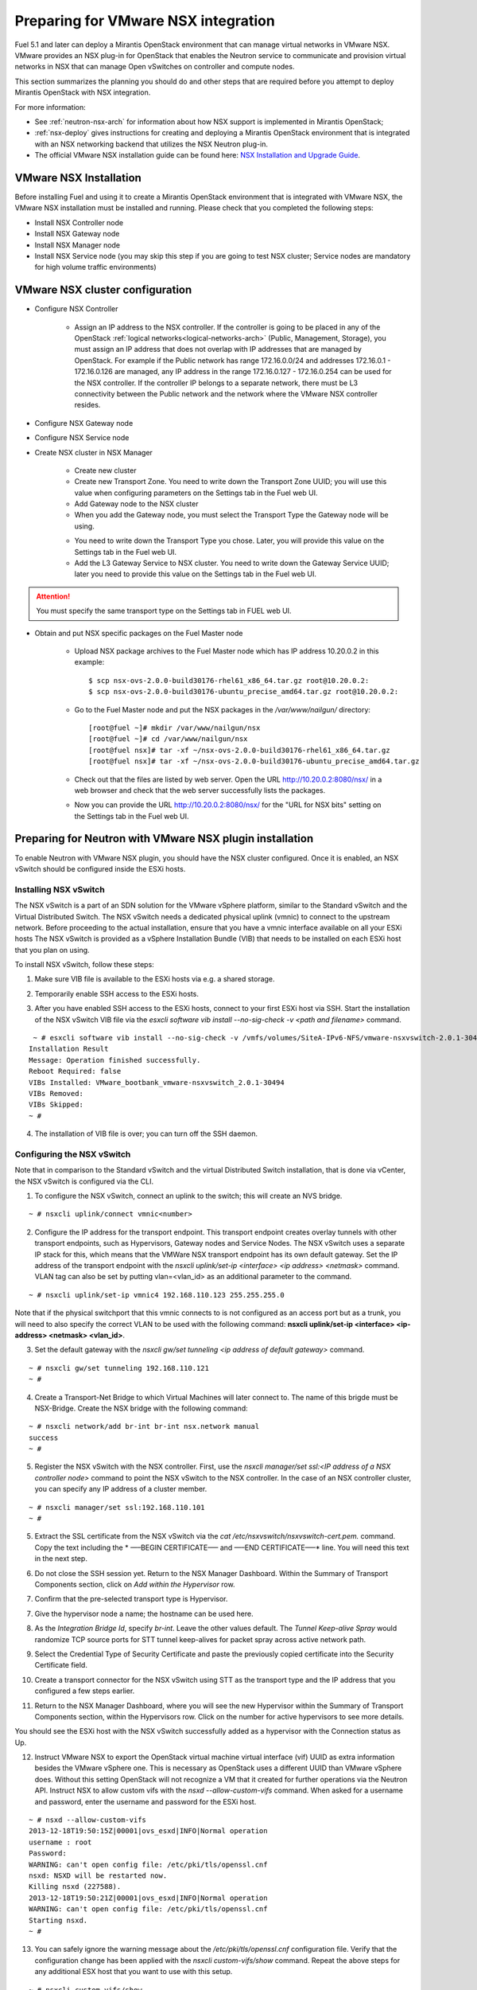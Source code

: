 
.. _nsx-plan:

Preparing for VMware NSX integration
====================================

Fuel 5.1 and later can deploy a Mirantis OpenStack environment that can
manage virtual networks in VMware NSX.
VMware provides an NSX plug-in for OpenStack that enables the Neutron
service to communicate and provision virtual networks in NSX that can
manage Open vSwitches on controller and compute nodes.

.. note: Fuel 6.0 supports NSX as an Experimental Feature.
         See :ref:`experimental-features-op` for more information.

This section summarizes the planning you should do
and other steps that are required
before you attempt to deploy Mirantis OpenStack
with NSX integration.

For more information:

- See :ref:`neutron-nsx-arch` for information about how NSX support
  is implemented in Mirantis OpenStack;

- :ref:`nsx-deploy` gives instructions for creating and deploying
  a Mirantis OpenStack environment that is integrated
  with an NSX networking backend that utilizes the NSX Neutron plug-in.

- The official VMware NSX installation guide can be found here:
  `NSX Installation and Upgrade Guide
  <http://pubs.vmware.com/NSX-6/topic/com.vmware.ICbase/PDF/nsx_6_install.pdf>`_.

VMware NSX Installation
-----------------------

Before installing Fuel and using it
to create a Mirantis OpenStack environment
that is integrated with VMware NSX,
the VMware NSX installation must be installed and running.
Please check that you completed the following steps:


* Install NSX Controller node
* Install NSX Gateway node
* Install NSX Manager node
* Install NSX Service node (you may skip this step if you are going to test
  NSX cluster; Service nodes are mandatory for high volume traffic
  environments)

VMware NSX cluster configuration
--------------------------------

* Configure NSX Controller

        * Assign an IP address to the NSX controller.  If the controller is going
          to be placed in any of the OpenStack :ref:`logical
          networks<logical-networks-arch>` (Public, Management, Storage),
          you must assign an IP address that does not overlap
          with IP addresses that are managed by OpenStack.
          For example if the Public network
          has range 172.16.0.0/24 and addresses 172.16.0.1 -
          172.16.0.126 are managed, any IP address in the range
          172.16.0.127 - 172.16.0.254 can be used for the NSX controller.
          If the controller IP belongs to a separate network,
          there must be L3 connectivity between the Public network
          and the network where the VMware NSX controller resides.

* Configure NSX Gateway node
* Configure NSX Service node
* Create NSX cluster in NSX Manager

        * Create new cluster
        * Create new Transport Zone. You need to write down the Transport
          Zone UUID; you will use this value when
          configuring parameters on the Settings tab in the Fuel web UI.
        * Add Gateway node to the NSX cluster
        * When you add the Gateway node, you must select the Transport
          Type the Gateway node will be using.

        .. image:: /_images/user_screen_shots/nsx-gateway-transport-type.png

        * You need to write down the Transport Type you chose.
          Later, you will provide this value
          on the Settings tab in the Fuel web UI.
        * Add the L3 Gateway Service to NSX cluster.
          You need to write down the Gateway Service UUID;
          later you need to provide this value
          on the Settings tab in the Fuel web UI.

.. Attention::

  You must specify the same transport type on the Settings tab in FUEL web UI.

* Obtain and put NSX specific packages on the Fuel Master node

        * Upload NSX package archives to the Fuel Master node which has IP
          address 10.20.0.2 in this example:

          ::

          $ scp nsx-ovs-2.0.0-build30176-rhel61_x86_64.tar.gz root@10.20.0.2:
          $ scp nsx-ovs-2.0.0-build30176-ubuntu_precise_amd64.tar.gz root@10.20.0.2:

        * Go to the Fuel Master node and put the NSX packages in the
          */var/www/nailgun/* directory:

          ::

          [root@fuel ~]# mkdir /var/www/nailgun/nsx
          [root@fuel ~]# cd /var/www/nailgun/nsx
          [root@fuel nsx]# tar -xf ~/nsx-ovs-2.0.0-build30176-rhel61_x86_64.tar.gz
          [root@fuel nsx]# tar -xf ~/nsx-ovs-2.0.0-build30176-ubuntu_precise_amd64.tar.gz

        * Check out that the files are listed by web server. Open the URL
          http://10.20.0.2:8080/nsx/ in a web browser and check that the web
          server successfully lists the packages.

        * Now you can provide the URL http://10.20.0.2:8080/nsx/
          for the "URL for NSX bits" setting on the Settings tab
          in the Fuel web UI.

.. SeeAlso::

   You can read blog posts
   `NSX appliances installation  <https://www.edge-cloud.net/2013/12/openstack-with-vsphere-and-nsx-part1>`_ and `NSX cluster configuration <https://www.edge-cloud.net/2013/12/openstack-with-vsphere-and-nsx-part2>`_
   for details about the NSX cluster deployment process.

Preparing for Neutron with VMware NSX plugin installation
---------------------------------------------------------

To enable Neutron with VMware NSX plugin, you should have
the NSX cluster configured.
Once it is enabled, an NSX vSwitch should be
configured inside the ESXi hosts.

Installing NSX vSwitch
~~~~~~~~~~~~~~~~~~~~~~

The NSX vSwitch is a part of an SDN solution
for the VMware vSphere platform,
similar to the Standard
vSwitch and the Virtual Distributed Switch.
The NSX vSwitch needs a dedicated
physical uplink (vmnic) to connect to the upstream network.
Before proceeding to the actual installation,
ensure that you have a vmnic interface available on all your ESXi hosts
The NSX vSwitch is provided as
a vSphere Installation Bundle (VIB)
that needs to be installed on each ESXi
host that you plan on using.

To install NSX vSwitch, follow these steps:

1. Make sure VIB file is available to the ESXi hosts via e.g. a shared storage.

.. image:: /_images/nsx-vswitch1.png
  :width: 50%


2. Temporarily enable SSH access to the ESXi hosts.

.. image:: /_images/nsx-vswitch2.png
  :width: 50%

3. After you have enabled SSH access to the ESXi hosts, connect to your first ESXi host via SSH.
   Start the installation of the NSX vSwitch VIB file via
   the *esxcli software vib install --no-sig-check -v <path and filename>* command.

::


    ~ # esxcli software vib install --no-sig-check -v /vmfs/volumes/SiteA-IPv6-NFS/vmware-nsxvswitch-2.0.1-30494-release.vib
   Installation Result
   Message: Operation finished successfully.
   Reboot Required: false
   VIBs Installed: VMware_bootbank_vmware-nsxvswitch_2.0.1-30494
   VIBs Removed:
   VIBs Skipped:
   ~ #

4. The installation of VIB file is over; you can turn off the SSH daemon.

Configuring the NSX vSwitch
~~~~~~~~~~~~~~~~~~~~~~~~~~~

Note that in comparison to the Standard vSwitch and the virtual Distributed Switch installation,
that is done via vCenter, the NSX vSwitch is configured via the CLI.

1. To configure the NSX vSwitch, connect an uplink to the switch;
   this will create an NVS bridge.

::

    ~ # nsxcli uplink/connect vmnic<number>

2. Configure the IP address for the transport endpoint. This transport
   endpoint creates overlay tunnels with other transport endpoints,
   such as Hypervisors, Gateway nodes and Service Nodes. The NSX
   vSwitch uses a separate IP stack for this, which means that
   the VMWare NSX transport endpoint has its own default gateway.
   Set the IP address of the transport endpoint with the *nsxcli uplink/set-ip <interface> <ip address> <netmask>*
   command.
   VLAN tag can also be set by putting vlan=<vlan_id> as an additional parameter to the command.

::


     ~ # nsxcli uplink/set-ip vmnic4 192.168.110.123 255.255.255.0


Note that if the physical switchport
that this vmnic connects to is not configured as
an access port but as a trunk,
you will need to also specify the correct VLAN to
be used with the following command:
**nsxcli uplink/set-ip <interface> <ip-address> <netmask> <vlan_id>**.


3. Set the default gateway with the *nsxcli gw/set tunneling <ip address of default gateway>* command.

::


    ~ # nsxcli gw/set tunneling 192.168.110.121
    ~ #

4. Create a Transport-Net Bridge to which Virtual Machines will later
   connect to. The name of this brigde must be NSX-Bridge.
   Create the NSX bridge with the following command:

::


    ~ # nsxcli network/add br-int br-int nsx.network manual
    success
    ~ #

5. Register the NSX vSwitch with the NSX controller.
   First, use the *nsxcli manager/set ssl:<IP address of a NSX controller node>* command
   to point the NSX vSwitch to the NSX controller. In
   the case of an NSX controller cluster, you can specify any IP address of a cluster member.

::


    ~ # nsxcli manager/set ssl:192.168.110.101
    ~ #


5. Extract the SSL certificate from the NSX vSwitch via the *cat /etc/nsxvswitch/nsxvswitch-cert.pem.* command.
   Copy the text including the * —–BEGIN CERTIFICATE—– and —–END CERTIFICATE—–* line.
   You will need this text in the next step.

.. image:: /_images/nsx-vswitch3.png
  :width: 50%

6. Do not close the SSH session yet.
   Return to the NSX Manager Dashboard.
   Within the Summary of Transport Components section, click on
   *Add within the Hypervisor* row.

.. image:: /_images/nsx-vswitch4.png
  :width: 50%

7. Confirm that the pre-selected transport type is Hypervisor.

.. image:: /_images/nsx-vswitch5.png
  :width: 50%


7. Give the hypervisor node a name; the hostname can be used here.

.. image:: /_images/nsx-vswitch6.png
  :width: 50%

8. As the *Integration Bridge Id*, specify *br-int*.
   Leave the other values default.
   The *Tunnel Keep-alive Spray* would randomize TCP source ports for STT tunnel keep-alives
   for packet spray across active network path.

.. image:: /_images/nsx-vswitch7.png
  :width: 50%

9. Select the Credential Type of Security Certificate and paste the previously copied certificate
   into the Security Certificate field.

.. image:: /_images/nsx-vswitch8.png
  :width: 50%

10. Create a transport connector for
    the NSX vSwitch using STT as the transport type and the IP address that you configured a few steps earlier.

.. image:: /_images/nsx-vswitch9.png
  :width: 50%

11. Return to the NSX Manager Dashboard, where you will see the new Hypervisor within
    the Summary of Transport Components section, within the Hypervisors row.
    Click on the number for active hypervisors to see more details.

.. image:: /_images/nsx-vswitch10.png
  :width: 50%

You should see the ESXi host with the NSX vSwitch successfully added as a hypervisor with the Connection status as Up.

.. image:: /_images/nsx-vswitch11.png
  :width: 50%

12. Instruct VMware NSX to export the OpenStack virtual machine virtual interface
    (vif) UUID as extra information besides the VMware vSphere one.
    This is necessary as OpenStack uses a different UUID than VMware vSphere does.
    Without this setting OpenStack will not recognize a VM that it created for further operations via the Neutron API.
    Instruct NSX to allow custom vifs with the *nsxd --allow-custom-vifs* command.
    When asked for a username and password, enter the username and password for the ESXi host.

::


    ~ # nsxd --allow-custom-vifs
    2013-12-18T19:50:15Z|00001|ovs_esxd|INFO|Normal operation
    username : root
    Password:
    WARNING: can't open config file: /etc/pki/tls/openssl.cnf
    nsxd: NSXD will be restarted now.
    Killing nsxd (227588).
    2013-12-18T19:50:21Z|00001|ovs_esxd|INFO|Normal operation
    WARNING: can't open config file: /etc/pki/tls/openssl.cnf
    Starting nsxd.
    ~ #

13. You can safely ignore the warning message about the */etc/pki/tls/openssl.cnf* configuration file.
    Verify that the configuration change has been applied with the *nsxcli custom-vifs/show* command.
    Repeat the above steps for any additional ESX host that you want to use with this setup.

::


   ~ # nsxcli custom-vifs/show
   Custom-VIFs: Enabled
   ~ #


14. Return to the vSphere Web Client where you can see vmnic1 connected to the NSX vSwitch.

.. image:: /_images/nsx-vswitch12.png
  :width: 50%

15. After you have installed and configured the NSX vSwitch on all Hypervisors,
    you can see the results in the NSX Manager Dashboard.

.. image:: /_images/nsx-vswitch13.png
  :width: 50%

For further instructions on configuring Neutron with VMware NSX plugin in Fuel Web UI, see :ref:`vcenter-deploy`.


Limitations
-----------

- Only VMware NSX 4.0 is supported
- Resetting or deleting the environment via "Reset" and "Delete" buttons
  on the Actions tab does not flush the entities (logical switches, routers,
  load balancers, etc) that were created in the NSX cluster.
  Eventually, the cluster may run out of resources; it is up to the cloud
  operator to remove unneeded entities from the VMware NSX cluster. Each time
  the deployment fails or is interrupted; after solving the problem, restart
  the deployment process.

  To cleanup the NSX cluster, log into the NSX Manager, open the dashboard and
  click on numbered link in "Hypervisor Software Version Summary":

  .. image:: /_images/nsx-cleanup-1.png

  Tick all registered nodes and press "Delete Checked" button:

  .. image:: /_images/nsx-cleanup-2.png
    :width: 60%

  Then click on "Logical Layer" in the "category" column, tick all remaining
  logical entities and remove them by pressing the corresponding "Delete
  Checked" button:

  .. image:: /_images/nsx-cleanup-3.png
    :width: 60%
